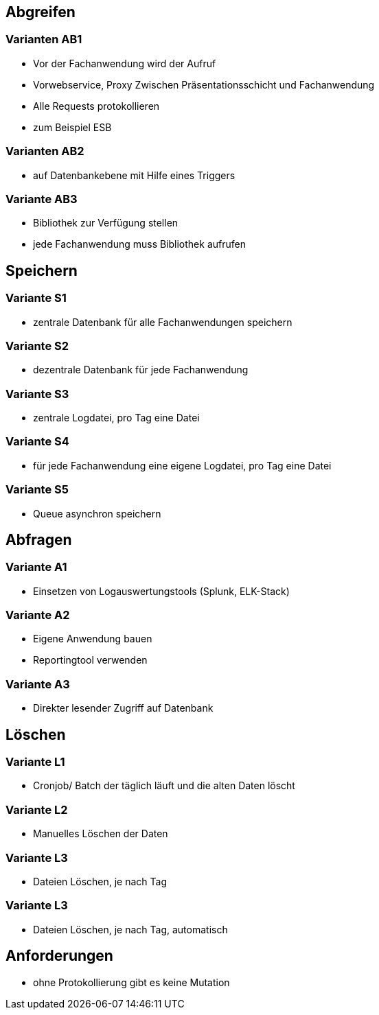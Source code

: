 == Abgreifen

=== Varianten AB1

* Vor der Fachanwendung wird der Aufruf
* Vorwebservice, Proxy Zwischen Präsentationsschicht und Fachanwendung
* Alle Requests protokollieren
* zum Beispiel ESB

=== Varianten AB2

* auf Datenbankebene mit Hilfe eines Triggers

=== Variante AB3

* Bibliothek zur Verfügung stellen
* jede Fachanwendung muss Bibliothek aufrufen

== Speichern

=== Variante S1

* zentrale Datenbank für alle Fachanwendungen speichern

=== Variante S2

* dezentrale Datenbank für jede Fachanwendung

=== Variante S3

* zentrale Logdatei, pro Tag eine Datei

=== Variante S4

* für jede Fachanwendung eine eigene Logdatei, pro Tag eine Datei

=== Variante S5

* Queue asynchron speichern

== Abfragen

=== Variante A1

* Einsetzen von Logauswertungstools (Splunk, ELK-Stack)

=== Variante A2

* Eigene Anwendung bauen
* Reportingtool verwenden

=== Variante A3

* Direkter lesender Zugriff auf Datenbank

== Löschen

=== Variante L1

* Cronjob/ Batch der täglich läuft und die alten Daten löscht

=== Variante L2

* Manuelles Löschen der Daten

=== Variante L3

* Dateien Löschen, je nach Tag

=== Variante L3

* Dateien Löschen, je nach Tag, automatisch


== Anforderungen

* ohne Protokollierung gibt es keine Mutation
